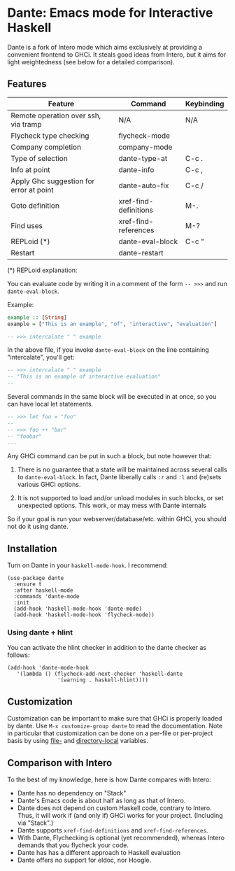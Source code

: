 * Dante: Emacs mode for Interactive Haskell

[[https://gitter.im/dante-mode/Lobby?utm_source=badge&utm_medium=badge&utm_campaign=pr-badge&utm_content=badge][https://badges.gitter.im/dante-mode/Lobby.svg]]
[[https://melpa.org/#/dante][https://melpa.org/packages/dante-badge.svg]]
[[https://stable.melpa.org/#/dante][https://stable.melpa.org/packages/dante-badge.svg]]

Dante is a fork of Intero mode which aims exclusively at providing a
convenient frontend to GHCi. It steals good ideas from Intero,
but it aims for light weightedness (see below for a detailed
comparison).

** Features

| Feature                                 | Command               | Keybinding |
|-----------------------------------------+-----------------------+------------|
| Remote operation over ssh, via tramp    | N/A                   | N/A        |
| Flycheck type checking                  | flycheck-mode         |            |
| Company completion                      | company-mode          |            |
| Type of selection                       | dante-type-at         | C-c .      |
| Info at point                           | dante-info            | C-c ,      |
| Apply Ghc suggestion for error at point | dante-auto-fix        | C-c /      |
| Goto definition                         | xref-find-definitions | M-.        |
| Find uses                               | xref-find-references  | M-?        |
| REPLoid (*)                             | dante-eval-block      | C-c "      |
| Restart                                 | dante-restart         |            |


(*) REPLoid explanation:

You can evaluate code by writing it in a comment of the form
~-- >>>~ and run ~dante-eval-block~.

Example:

#+BEGIN_SRC Haskell
example :: [String]
example = ["This is an example", "of", "interactive", "evaluation"]

-- >>> intercalate " " example
#+END_SRC
In the above file, if you invoke ~dante-eval-block~ on the line
containing "intercalate", you'll get:

#+BEGIN_SRC haskell
-- >>> intercalate " " example
-- "This is an example of interactive evaluation"
--
#+END_SRC

Several commands in the same block will be executed in at once, so you
can have local let statements.

#+BEGIN_SRC haskell
-- >>> let foo = "foo"
--
-- >>> foo ++ "bar"
-- "foobar"
---
#+END_SRC

Any GHCi command can be put in such a block, but note however that:

1. There is no guarantee that a state will be maintained across
   several calls to ~dante-eval-block~. In fact, Dante liberally calls
   ~:r~ and ~:l~ and (re)sets various GHCi options.

2. It is not supported to load and/or unload modules in such blocks,
   or set unexpected options. This work, or may mess with Dante internals

So if your goal is run your webserver/database/etc. within GHCi, you
should not do it using dante.

** Installation

Turn on Dante in your ~haskell-mode-hook~. I recommend:

#+BEGIN_SRC elisp
  (use-package dante
    :ensure t
    :after haskell-mode
    :commands 'dante-mode
    :init
    (add-hook 'haskell-mode-hook 'dante-mode)
    (add-hook 'haskell-mode-hook 'flycheck-mode))
#+END_SRC

*** Using dante + hlint

You can activate the hlint checker in addition to the dante checker as follows:

#+BEGIN_SRC elisp
(add-hook 'dante-mode-hook
   '(lambda () (flycheck-add-next-checker 'haskell-dante
                '(warning . haskell-hlint))))
#+END_SRC

** Customization
Customization can be important to make sure that GHCi is properly
loaded by dante.  Use ~M-x customize-group dante~ to read the
documentation. Note in particular that customization can be done on a
per-file or per-project basis by using [[https://www.gnu.org/software/emacs/manual/html_node/emacs/File-Variables.html#File-Variables][file-]] and [[https://www.gnu.org/software/emacs/manual/html_node/emacs/Directory-Variables.html][directory-local]]
variables.
** Comparison with Intero

To the best of my knowledge, here is how Dante compares with Intero:

- Dante has no dependency on "Stack"
- Dante's Emacs code is about half as long as that of Intero.
- Dante does not depend on custom Haskell code, contrary to
  Intero. Thus, it will work if (and only if) GHCi works for your
  project. (Including via "Stack".)
- Dante supports  ~xref-find-definitions~ and ~xref-find-references~.
- With Dante, Flychecking is optional (yet recommended), whereas
  Intero demands that you flycheck your code.
- Dante has has a different approach to Haskell evaluation
- Dante offers no support for eldoc, nor Hoogle.
